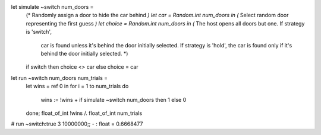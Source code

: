 
let simulate ~switch num_doors =
  (* Randomly assign a door to hide the car behind *)
  let car = Random.int num_doors in
  (* Select random door representing the first guess *)
  let choice = Random.int num_doors in
  (* The host opens all doors but one. If strategy is 'switch',
     car is found unless it's behind the door initially selected.
     If strategy is 'hold', the car is found only if it's behind the
     door initially selected. *)
  if switch then choice <> car else choice = car
  
let run ~switch num_doors num_trials =
  let wins = ref 0 in
  for i = 1 to num_trials do
    wins := !wins  + if simulate ~switch num_doors then 1 else 0
  done;
  float_of_int !wins /. float_of_int num_trials

# run ~switch:true 3 10000000;;
- : float = 0.6668477
